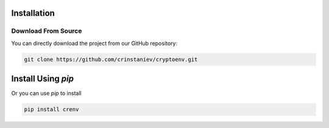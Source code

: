 Installation
============

Download From Source
--------------------

You can directly download the project from our GitHub repository:

.. code-block:: shell
    
    git clone https://github.com/crinstaniev/cryptoenv.git

Install Using `pip`
===================

Or you can use `pip` to install 

.. code-block:: shell

    pip install crenv